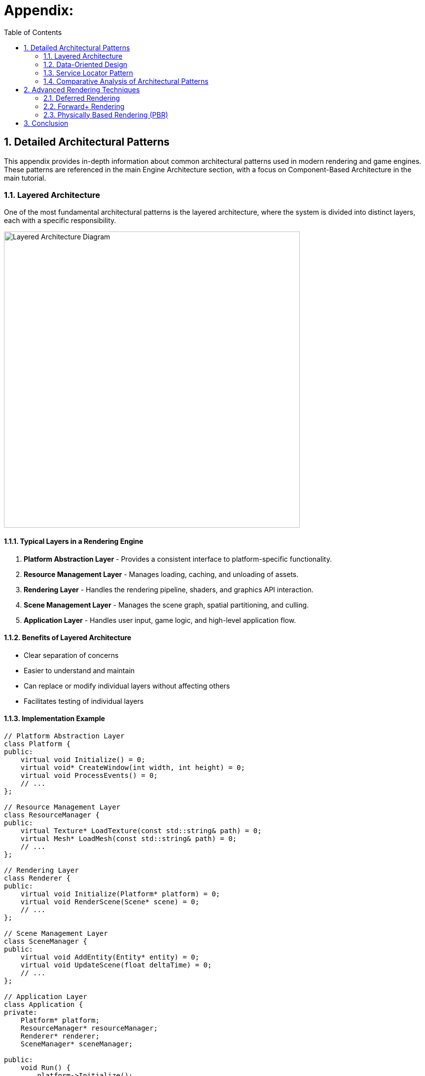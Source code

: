 :pp: {plus}{plus}

= Appendix:
:doctype: book
:sectnums:
:sectnumlevels: 4
:toc: left
:icons: font
:source-highlighter: highlightjs
:source-language: c++

== Detailed Architectural Patterns

This appendix provides in-depth information about common architectural patterns used in modern rendering and game engines. These patterns are referenced in the main Engine Architecture section, with a focus on Component-Based Architecture in the main tutorial.

[[layered-architecture]]
=== Layered Architecture

One of the most fundamental architectural patterns is the layered architecture, where the system is divided into distinct layers, each with a specific responsibility.

image::../../../images/layered_architecture_diagram.svg[Layered Architecture Diagram, width=600]

==== Typical Layers in a Rendering Engine

1. *Platform Abstraction Layer* - Provides a consistent interface to platform-specific functionality.
2. *Resource Management Layer* - Manages loading, caching, and unloading of assets.
3. *Rendering Layer* - Handles the rendering pipeline, shaders, and graphics API interaction.
4. *Scene Management Layer* - Manages the scene graph, spatial partitioning, and culling.
5. *Application Layer* - Handles user input, game logic, and high-level application flow.

==== Benefits of Layered Architecture

* Clear separation of concerns
* Easier to understand and maintain
* Can replace or modify individual layers without affecting others
* Facilitates testing of individual layers

==== Implementation Example

[source,cpp]
----
// Platform Abstraction Layer
class Platform {
public:
    virtual void Initialize() = 0;
    virtual void* CreateWindow(int width, int height) = 0;
    virtual void ProcessEvents() = 0;
    // ...
};

// Resource Management Layer
class ResourceManager {
public:
    virtual Texture* LoadTexture(const std::string& path) = 0;
    virtual Mesh* LoadMesh(const std::string& path) = 0;
    // ...
};

// Rendering Layer
class Renderer {
public:
    virtual void Initialize(Platform* platform) = 0;
    virtual void RenderScene(Scene* scene) = 0;
    // ...
};

// Scene Management Layer
class SceneManager {
public:
    virtual void AddEntity(Entity* entity) = 0;
    virtual void UpdateScene(float deltaTime) = 0;
    // ...
};

// Application Layer
class Application {
private:
    Platform* platform;
    ResourceManager* resourceManager;
    Renderer* renderer;
    SceneManager* sceneManager;

public:
    void Run() {
        platform->Initialize();
        renderer->Initialize(platform);

        // Main loop
        while (running) {
            platform->ProcessEvents();
            sceneManager->UpdateScene(deltaTime);
            renderer->RenderScene(sceneManager->GetActiveScene());
        }
    }
};
----

[[data-oriented-design]]
=== Data-Oriented Design

Data-Oriented Design (DOD) focuses on organizing data for efficient processing, rather than organizing code around objects.

image::../../../images/data_oriented_design_diagram.svg[Data-Oriented Design Diagram, width=600]

==== Key Concepts

1. *Data Layout* - Organizing data for cache-friendly access patterns.
2. *Systems* - Process data in bulk, often using SIMD instructions.
3. *Entity-Component-System (ECS)* - A common implementation of DOD principles.

==== Benefits of Data-Oriented Design

* Better cache utilization
* More efficient memory usage
* Easier to parallelize
* Can lead to significant performance improvements

==== Implementation Example

[source,cpp]
----
// A simple ECS implementation
struct TransformData {
    std::vector<glm::vec3> positions;
    std::vector<glm::quat> rotations;
    std::vector<glm::vec3> scales;
};

struct RenderData {
    std::vector<Mesh*> meshes;
    std::vector<Material*> materials;
};

class TransformSystem {
private:
    TransformData& transformData;

public:
    TransformSystem(TransformData& data) : transformData(data) {}

    void Update(float deltaTime) {
        // Process all transforms in bulk
        for (size_t i = 0; i < transformData.positions.size(); ++i) {
            // Update transforms
        }
    }
};

class RenderSystem {
private:
    RenderData& renderData;
    TransformData& transformData;

public:
    RenderSystem(RenderData& rData, TransformData& tData)
        : renderData(rData), transformData(tData) {}

    void Render() {
        // Render all entities in bulk
        for (size_t i = 0; i < renderData.meshes.size(); ++i) {
            // Render mesh with transform
        }
    }
};
----

[[service-locator-pattern]]
=== Service Locator Pattern

The Service Locator pattern provides a global point of access to services without coupling consumers to concrete implementations.

image::../../../images/service_locator_pattern_diagram.svg[Service Locator Pattern Diagram, width=600]

==== Key Concepts

1. *Service Interface* - Defines the contract for a service.
2. *Service Provider* - Implements the service interface.
3. *Service Locator* - Provides access to services.

==== Benefits of Service Locator Pattern

* Decouples service consumers from service providers
* Allows for easy service replacement
* Facilitates testing with mock services

==== Implementation Example

[source,cpp]
----
// Audio service interface
class IAudioService {
public:
    virtual ~IAudioService() = default;
    virtual void PlaySound(const std::string& soundName) = 0;
    virtual void StopSound(const std::string& soundName) = 0;
};

// Concrete audio service
class OpenALAudioService : public IAudioService {
public:
    void PlaySound(const std::string& soundName) override {
        // Implementation using OpenAL
    }

    void StopSound(const std::string& soundName) override {
        // Implementation using OpenAL
    }
};

// Service locator
class ServiceLocator {
private:
    static IAudioService* audioService;
    static IAudioService nullAudioService; // Default null service

public:
    static void Initialize() {
        audioService = &nullAudioService;
    }

    static IAudioService& GetAudioService() {
        return *audioService;
    }

    static void ProvideAudioService(IAudioService* service) {
        if (service == nullptr) {
            audioService = &nullAudioService;
        } else {
            audioService = service;
        }
    }
};

// Usage example
void PlayGameSound() {
    ServiceLocator::GetAudioService().PlaySound("explosion");
}
----

=== Comparative Analysis of Architectural Patterns

Below is a comparative analysis of the architectural patterns discussed in this appendix:

|===
| Pattern | Strengths | Weaknesses | Best Used For

| Layered Architecture
| * Clear separation of concerns
  * Easy to understand
  * Good for beginners
| * Can lead to "layer bloat"
  * May introduce unnecessary indirection
  * Potential performance overhead from layer traversal
| * Smaller engines
  * Educational projects
  * When clarity is more important than performance

| Component-Based Architecture
| * Highly flexible and modular
  * Promotes code reuse
  * Avoids deep inheritance hierarchies
  * Easier to extend with new features
| * More complex to implement initially
  * Can be harder to debug
  * Potential performance overhead from component lookups
| * Modern rendering engines
  * Systems with diverse object types
  * Projects requiring frequent extension

| Data-Oriented Design
| * Excellent performance
  * Cache-friendly memory access
  * Good for parallel processing
| * Less intuitive than OOP
  * Steeper learning curve
  * Can make code harder to read
| * Performance-critical systems
  * Mobile platforms
  * Systems processing large amounts of similar data

| Service Locator Pattern
| * Decouples service providers from consumers
  * Facilitates testing
  * Allows runtime service swapping
| * Can hide dependencies
  * Potential for runtime errors
  * Global state concerns
| * Cross-cutting concerns
  * Systems requiring runtime configuration
  * When loose coupling is critical
|===

== Advanced Rendering Techniques

This section provides an overview of advanced rendering techniques commonly used in modern rendering engines. For more comprehensive information, refer to these excellent resources:

* *Physically Based Rendering: From Theory to Implementation* - https://www.pbr-book.org/
* *Real-Time Rendering* - https://www.realtimerendering.com/
* *GPU Gems* series - https://developer.nvidia.com/gpugems/gpugems/contributors

=== Deferred Rendering

Deferred rendering separates the geometry and lighting calculations into separate passes, which can be more efficient for scenes with many lights:

1. *Geometry Pass* - Render scene geometry to G-buffer textures (position, normal, albedo, etc.).
2. *Lighting Pass* - Apply lighting calculations using G-buffer textures.

=== Forward+ Rendering

Forward+ (or tiled forward) rendering combines the simplicity of forward rendering with some of the efficiency benefits of deferred rendering:

1. *Light Culling Pass* - Divide the screen into tiles and determine which lights affect each tile.
2. *Forward Rendering Pass* - Render scene geometry with only the lights that affect each tile.

=== Physically Based Rendering (PBR)

PBR aims to create more realistic materials by simulating how light interacts with surfaces in the real world:

1. *Material Parameters* - Define materials using physically meaningful parameters (albedo, metalness, roughness, etc.).
2. *BRDF* - Use a physically based bidirectional reflectance distribution function.
3. *Image-Based Lighting* - Use environment maps for ambient lighting.

== Conclusion

These architectural patterns and rendering techniques provide a foundation for designing your rendering engine. In practice, most engines use a combination of these patterns to address different aspects of the system.

When designing your engine architecture, consider:

1. *Performance Requirements* - Different patterns have different performance characteristics.
2. *Flexibility Needs* - How much flexibility do you need for future extensions?
3. *Team Size and Experience* - More complex architectures may be harder to work with for smaller teams.
4. *Project Scope* - A small project may not need the complexity of a full ECS.

link:../Engine_Architecture/02_architectural_patterns.adoc[Back to Architectural Patterns]
link:../Engine_Architecture/05_rendering_pipeline.adoc[Back to Rendering Pipeline]
